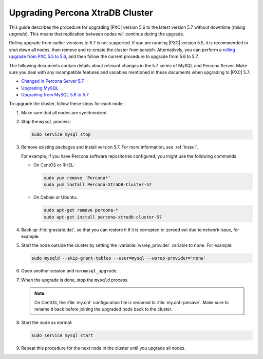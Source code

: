.. _upgrade_guide:

================================
Upgrading Percona XtraDB Cluster
================================

This guide describes the procedure for upgrading |PXC| version 5.6
to the latest version 5.7 without downtime (*rolling upgrade*).
This means that replication between nodes will continue during the upgrade.

Rolling upgrade from earlier versions to 5.7 is not supported.
If you are running |PXC| version 5.5, it is recommended to shut down all nodes,
then remove and re-create the cluster from scratch.
Alternatively, you can perform a `rolling upgrade from PXC 5.5 to 5.6 <https://www.percona.com/doc/percona-xtradb-cluster/5.6/upgrading_guide_55_56.html>`_,
and then follow the current procedure to upgrade from 5.6 to 5.7.

The following documents contain details about relevant changes
in the 5.7 series of MySQL and Percona Server.
Make sure you deal with any incompatible features and variables
mentioned in these documents when upgrading to |PXC| 5.7.

* `Changed in Percona Server 5.7 <https://www.percona.com/doc/percona-server/5.7/changed_in_57.html>`_

* `Upgrading MySQL <http://dev.mysql.com/doc/refman/5.7/en/upgrading.html>`_

* `Upgrading from MySQL 5.6 to 5.7 <http://dev.mysql.com/doc/refman/5.7/en/upgrading-from-previous-series.html>`_

To upgrade the cluster, follow these steps for each node:

1. Make sure that all nodes are synchronized.

#. Stop the ``mysql`` process:

   .. code-block:: bash

      sudo service mysql stop

#. Remove existing packages and install version 5.7.
   For more information, see :ref:`install`.

   For example, if you have Percona software repositories configured,
   you might use the following commands:

   * On CentOS or RHEL:

     .. code-block:: bash

        sudo yum remove 'Percona*'
        sudo yum install Percona-XtraDB-Cluster-57

   * On Debian or Ubuntu:

     .. code-block:: bash

        sudo apt-get remove percona-*
        sudo apt-get install percona-xtradb-cluster-57

#. Back up :file:`grastate.dat`, so that you can restore it
   if it is corrupted or zeroed out due to network issue, for example.

#. Start the node outside the cluster
   by setting the :variable:`wsrep_provider` variable to ``none``.
   For example:

   .. code-block:: bash

      sudo mysqld --skip-grant-tables --user=mysql --wsrep-provider='none'

#. Open another session and run ``mysql_upgrade``.

#. When the upgrade is done, stop the ``mysqld`` process.

   .. note:: On CentOS, the :file:`my.cnf` configuration file
      is renamed to :file:`my.cnf.rpmsave`.
      Make sure to rename it back
      before joining the upgraded node back to the cluster.

#. Start the node as normal:

   .. code-block:: bash

      sudo service mysql start

#. Repeat this procedure for the next node in the cluster
   until you upgrade all nodes.

